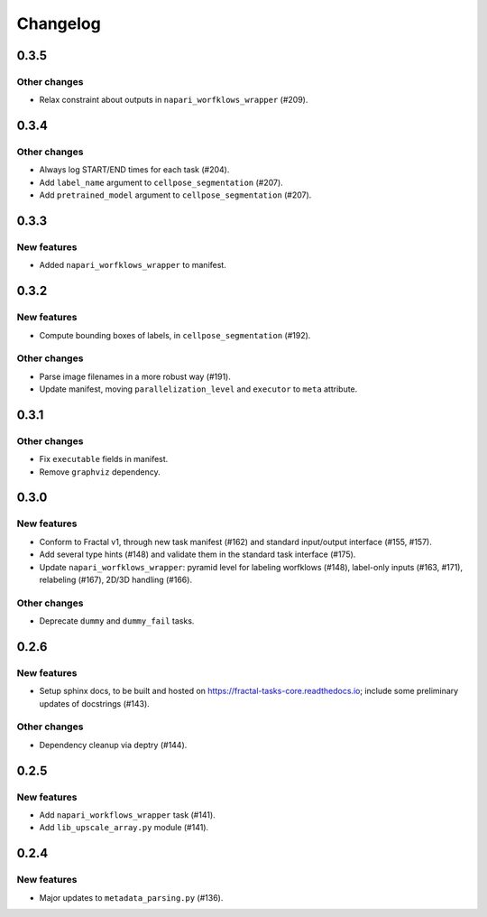 Changelog
=========


0.3.5
-----

Other changes
~~~~~~~~~~~~~
* Relax constraint about outputs in ``napari_worfklows_wrapper`` (#209).


0.3.4
-----

Other changes
~~~~~~~~~~~~~
* Always log START/END times for each task (#204).
* Add ``label_name`` argument to ``cellpose_segmentation`` (#207).
* Add ``pretrained_model`` argument to ``cellpose_segmentation`` (#207).

0.3.3
-----

New features
~~~~~~~~~~~~
* Added ``napari_worfklows_wrapper`` to manifest.


0.3.2
-----

New features
~~~~~~~~~~~~
* Compute bounding boxes of labels, in ``cellpose_segmentation`` (#192).

Other changes
~~~~~~~~~~~~~
* Parse image filenames in a more robust way (#191).
* Update manifest, moving ``parallelization_level`` and ``executor`` to ``meta`` attribute.

0.3.1
-----

Other changes
~~~~~~~~~~~~~
* Fix ``executable`` fields in manifest.
* Remove ``graphviz`` dependency.


0.3.0
-----

New features
~~~~~~~~~~~~
* Conform to Fractal v1, through new task manifest (#162) and standard input/output interface (#155, #157).
* Add several type hints (#148) and validate them in the standard task interface (#175).
* Update ``napari_worfklows_wrapper``: pyramid level for labeling worfklows (#148), label-only inputs (#163, #171), relabeling (#167), 2D/3D handling (#166).

Other changes
~~~~~~~~~~~~~
* Deprecate ``dummy`` and ``dummy_fail`` tasks.

0.2.6
-----

New features
~~~~~~~~~~~~
* Setup sphinx docs, to be built and hosted on https://fractal-tasks-core.readthedocs.io; include some preliminary updates of docstrings (#143).

Other changes
~~~~~~~~~~~~~
* Dependency cleanup via deptry (#144).

0.2.5
-----

New features
~~~~~~~~~~~~
* Add ``napari_workflows_wrapper`` task (#141).
* Add ``lib_upscale_array.py`` module (#141).

0.2.4
-----

New features
~~~~~~~~~~~~
* Major updates to ``metadata_parsing.py`` (#136).
